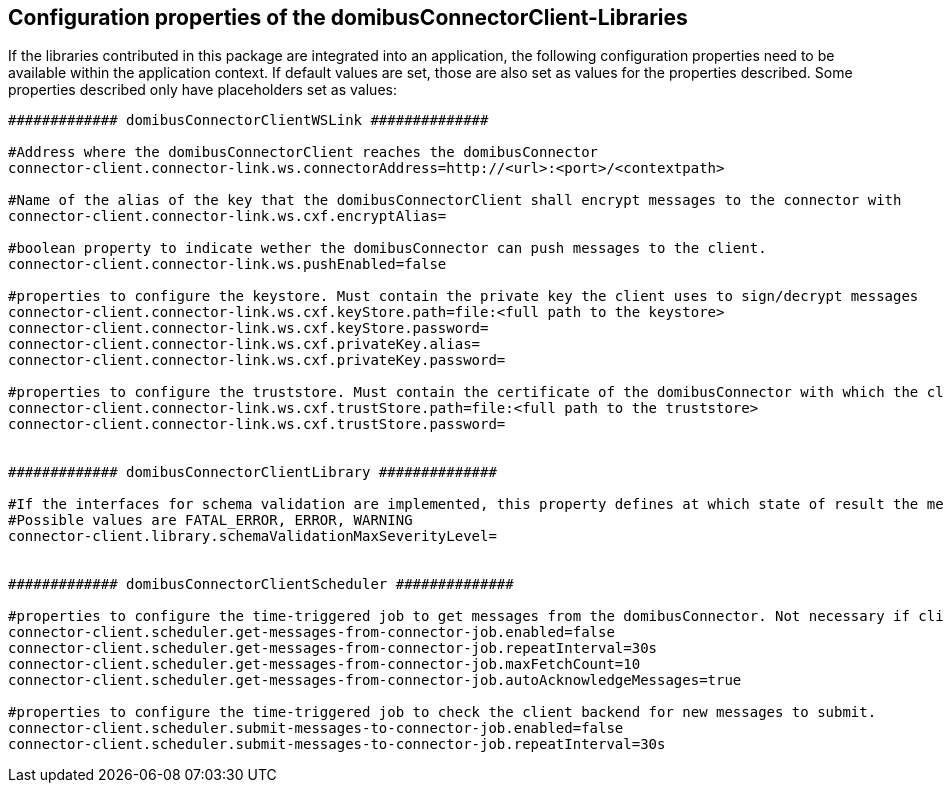 == Configuration properties of the domibusConnectorClient-Libraries

If the libraries contributed in this package are integrated into an application, the following configuration properties need to be available within the application context.
If default values are set, those are also set as values for the properties described.
Some properties described only have placeholders set as values:

[source,properties]
----

############# domibusConnectorClientWSLink ##############

#Address where the domibusConnectorClient reaches the domibusConnector
connector-client.connector-link.ws.connectorAddress=http://<url>:<port>/<contextpath>

#Name of the alias of the key that the domibusConnectorClient shall encrypt messages to the connector with
connector-client.connector-link.ws.cxf.encryptAlias=

#boolean property to indicate wether the domibusConnector can push messages to the client.
connector-client.connector-link.ws.pushEnabled=false

#properties to configure the keystore. Must contain the private key the client uses to sign/decrypt messages
connector-client.connector-link.ws.cxf.keyStore.path=file:<full path to the keystore>
connector-client.connector-link.ws.cxf.keyStore.password=
connector-client.connector-link.ws.cxf.privateKey.alias=
connector-client.connector-link.ws.cxf.privateKey.password=

#properties to configure the truststore. Must contain the certificate of the domibusConnector with which the client encrypts messages with
connector-client.connector-link.ws.cxf.trustStore.path=file:<full path to the truststore>
connector-client.connector-link.ws.cxf.trustStore.password=


############# domibusConnectorClientLibrary ##############

#If the interfaces for schema validation are implemented, this property defines at which state of result the message should be declined.
#Possible values are FATAL_ERROR, ERROR, WARNING
connector-client.library.schemaValidationMaxSeverityLevel=


############# domibusConnectorClientScheduler ##############

#properties to configure the time-triggered job to get messages from the domibusConnector. Not necessary if client is configured as pushEnabled.
connector-client.scheduler.get-messages-from-connector-job.enabled=false
connector-client.scheduler.get-messages-from-connector-job.repeatInterval=30s
connector-client.scheduler.get-messages-from-connector-job.maxFetchCount=10
connector-client.scheduler.get-messages-from-connector-job.autoAcknowledgeMessages=true

#properties to configure the time-triggered job to check the client backend for new messages to submit.
connector-client.scheduler.submit-messages-to-connector-job.enabled=false
connector-client.scheduler.submit-messages-to-connector-job.repeatInterval=30s


----